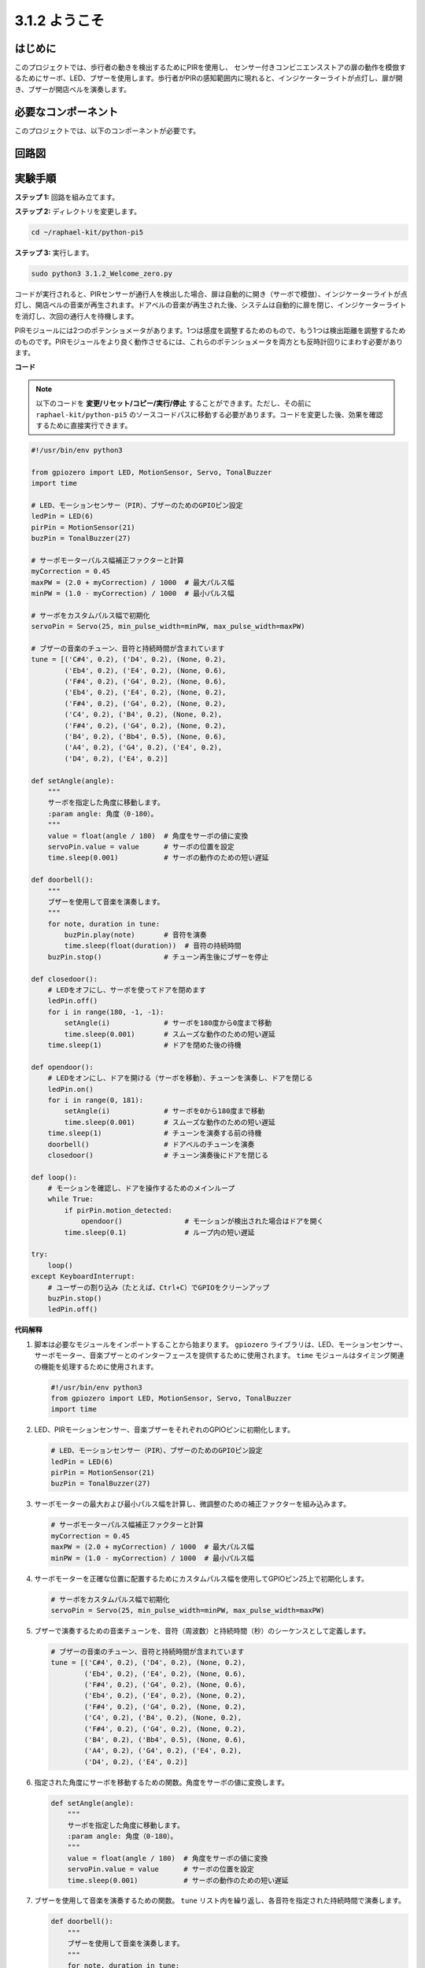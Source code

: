 .. _py_pi5_welcome:

3.1.2 ようこそ
=====================================

はじめに
-------------

このプロジェクトでは、歩行者の動きを検出するためにPIRを使用し、
センサー付きコンビニエンスストアの扉の動作を模倣するためにサーボ、LED、ブザーを使用します。歩行者がPIRの感知範囲内に現れると、インジケーターライトが点灯し、扉が開き、ブザーが開店ベルを演奏します。

必要なコンポーネント
------------------------------

このプロジェクトでは、以下のコンポーネントが必要です。

.. image:: ../python_pi5/img/4.1.8_welcome_list.png
    :width: 800
    :align: center


回路図
-------------------

.. image:: ../python_pi5/img/4.1.8_welcome_schematic.png
   :align: center

実験手順
-------------------------

**ステップ 1:** 回路を組み立てます。

.. image:: ../python_pi5/img/4.1.8_welcome_circuit.png
    :align: center

**ステップ 2:** ディレクトリを変更します。

.. raw:: html

   <run></run>

.. code-block::

    cd ~/raphael-kit/python-pi5

**ステップ 3:** 実行します。

.. raw:: html

   <run></run>

.. code-block::

    sudo python3 3.1.2_Welcome_zero.py

コードが実行されると、PIRセンサーが通行人を検出した場合、扉は自動的に開き（サーボで模倣）、インジケーターライトが点灯し、開店ベルの音楽が再生されます。ドアベルの音楽が再生された後、システムは自動的に扉を閉じ、インジケーターライトを消灯し、次回の通行人を待機します。

PIRモジュールには2つのポテンショメータがあります。1つは感度を調整するためのもので、もう1つは検出距離を調整するためのものです。PIRモジュールをより良く動作させるには、これらのポテンショメータを両方とも反時計回りにまわす必要があります。

.. image:: ../python_pi5/img/4.1.8_PIR_TTE.png
    :width: 400
    :align: center

**コード**

.. note::
    以下のコードを **変更/リセット/コピー/実行/停止** することができます。ただし、その前に ``raphael-kit/python-pi5`` のソースコードパスに移動する必要があります。コードを変更した後、効果を確認するために直接実行できます。

.. raw:: html

    <run></run>

.. code-block:: python

   #!/usr/bin/env python3

   from gpiozero import LED, MotionSensor, Servo, TonalBuzzer
   import time

   # LED、モーションセンサー（PIR）、ブザーのためのGPIOピン設定
   ledPin = LED(6)
   pirPin = MotionSensor(21)
   buzPin = TonalBuzzer(27)

   # サーボモーターパルス幅補正ファクターと計算
   myCorrection = 0.45
   maxPW = (2.0 + myCorrection) / 1000  # 最大パルス幅
   minPW = (1.0 - myCorrection) / 1000  # 最小パルス幅

   # サーボをカスタムパルス幅で初期化
   servoPin = Servo(25, min_pulse_width=minPW, max_pulse_width=maxPW)

   # ブザーの音楽のチューン、音符と持続時間が含まれています
   tune = [('C#4', 0.2), ('D4', 0.2), (None, 0.2),
           ('Eb4', 0.2), ('E4', 0.2), (None, 0.6),
           ('F#4', 0.2), ('G4', 0.2), (None, 0.6),
           ('Eb4', 0.2), ('E4', 0.2), (None, 0.2),
           ('F#4', 0.2), ('G4', 0.2), (None, 0.2),
           ('C4', 0.2), ('B4', 0.2), (None, 0.2),
           ('F#4', 0.2), ('G4', 0.2), (None, 0.2),
           ('B4', 0.2), ('Bb4', 0.5), (None, 0.6),
           ('A4', 0.2), ('G4', 0.2), ('E4', 0.2), 
           ('D4', 0.2), ('E4', 0.2)]

   def setAngle(angle):
       """
       サーボを指定した角度に移動します。
       :param angle: 角度（0-180）。
       """
       value = float(angle / 180)  # 角度をサーボの値に変換
       servoPin.value = value      # サーボの位置を設定
       time.sleep(0.001)           # サーボの動作のための短い遅延

   def doorbell():
       """
       ブザーを使用して音楽を演奏します。
       """
       for note, duration in tune:
           buzPin.play(note)       # 音符を演奏
           time.sleep(float(duration))  # 音符の持続時間
       buzPin.stop()               # チューン再生後にブザーを停止

   def closedoor():
       # LEDをオフにし、サーボを使ってドアを閉めます
       ledPin.off()
       for i in range(180, -1, -1):
           setAngle(i)             # サーボを180度から0度まで移動
           time.sleep(0.001)       # スムーズな動作のための短い遅延
       time.sleep(1)               # ドアを閉めた後の待機

   def opendoor():
       # LEDをオンにし、ドアを開ける（サーボを移動）、チューンを演奏し、ドアを閉じる
       ledPin.on()
       for i in range(0, 181):
           setAngle(i)             # サーボを0から180度まで移動
           time.sleep(0.001)       # スムーズな動作のための短い遅延
       time.sleep(1)               # チューンを演奏する前の待機
       doorbell()                  # ドアベルのチューンを演奏
       closedoor()                 # チューン演奏後にドアを閉じる

   def loop():
       # モーションを確認し、ドアを操作するためのメインループ
       while True:
           if pirPin.motion_detected:
               opendoor()               # モーションが検出された場合はドアを開く
           time.sleep(0.1)              # ループ内の短い遅延

   try:
       loop()
   except KeyboardInterrupt:
       # ユーザーの割り込み（たとえば、Ctrl+C）でGPIOをクリーンアップ
       buzPin.stop()
       ledPin.off()



**代码解释**

#. 脚本は必要なモジュールをインポートすることから始まります。 ``gpiozero`` ライブラリは、LED、モーションセンサー、サーボモーター、音楽ブザーとのインターフェースを提供するために使用されます。 ``time`` モジュールはタイミング関連の機能を処理するために使用されます。

   .. code-block:: python

       #!/usr/bin/env python3
       from gpiozero import LED, MotionSensor, Servo, TonalBuzzer
       import time

#. LED、PIRモーションセンサー、音楽ブザーをそれぞれのGPIOピンに初期化します。

   .. code-block:: python

       # LED、モーションセンサー（PIR）、ブザーのためのGPIOピン設定
       ledPin = LED(6)
       pirPin = MotionSensor(21)
       buzPin = TonalBuzzer(27)

#. サーボモーターの最大および最小パルス幅を計算し、微調整のための補正ファクターを組み込みます。

   .. code-block:: python

       # サーボモーターパルス幅補正ファクターと計算
       myCorrection = 0.45
       maxPW = (2.0 + myCorrection) / 1000  # 最大パルス幅
       minPW = (1.0 - myCorrection) / 1000  # 最小パルス幅

#. サーボモーターを正確な位置に配置するためにカスタムパルス幅を使用してGPIOピン25上で初期化します。

   .. code-block:: python

       # サーボをカスタムパルス幅で初期化
       servoPin = Servo(25, min_pulse_width=minPW, max_pulse_width=maxPW)

#. ブザーで演奏するための音楽チューンを、音符（周波数）と持続時間（秒）のシーケンスとして定義します。

   .. code-block:: python

       # ブザーの音楽のチューン、音符と持続時間が含まれています
       tune = [('C#4', 0.2), ('D4', 0.2), (None, 0.2),
               ('Eb4', 0.2), ('E4', 0.2), (None, 0.6),
               ('F#4', 0.2), ('G4', 0.2), (None, 0.6),
               ('Eb4', 0.2), ('E4', 0.2), (None, 0.2),
               ('F#4', 0.2), ('G4', 0.2), (None, 0.2),
               ('C4', 0.2), ('B4', 0.2), (None, 0.2),
               ('F#4', 0.2), ('G4', 0.2), (None, 0.2),
               ('B4', 0.2), ('Bb4', 0.5), (None, 0.6),
               ('A4', 0.2), ('G4', 0.2), ('E4', 0.2), 
               ('D4', 0.2), ('E4', 0.2)]

#. 指定された角度にサーボを移動するための関数。角度をサーボの値に変換します。

   .. code-block:: python

       def setAngle(angle):
           """
           サーボを指定した角度に移動します。
           :param angle: 角度（0-180）。
           """
           value = float(angle / 180)  # 角度をサーボの値に変換
           servoPin.value = value      # サーボの位置を設定
           time.sleep(0.001)           # サーボの動作のための短い遅延

#. ブザーを使用して音楽を演奏するための関数。 ``tune`` リスト内を繰り返し、各音符を指定された持続時間で演奏します。

   .. code-block:: python

       def doorbell():
           """
           ブザーを使用して音楽を演奏します。
           """
           for note, duration in tune:
               buzPin.play(note)       # 音符を演奏
               time.sleep(float(duration))  # 音符の持続時間
           buzPin.stop()               # チューン再生後にブザーを停止

#. サーボモーターを使用してドアを開閉するための関数。 ``opendoor`` 関数はLEDを点灯させ、ドアを開け、音楽を演奏し、その後ドアを閉じます。

   .. code-block:: python

       def closedoor():
           # LEDをオフにし、サーボを使ってドアを閉めます
           ledPin.off()
           for i in range(180, -1, -1):
               setAngle(i)             # サーボを180度から0度まで移動
               time.sleep(0.001)       # スムーズな動作のための短い遅延
           time.sleep(1)               # ドアを閉めた後の待機

       def opendoor():
           # LEDをオンにし、ドアを開ける（サーボを移動）、チューンを演奏し、ドアを閉じる
           ledPin.on()
           for i in range(0, 181):
               setAngle(i)             # サーボを0から180度まで移動
               time.sleep(0.001)       # スムーズな動作のための短い遅延
           time.sleep(1)               # チューンを演奏する前の待機
           doorbell()                  # ドアベルのチューンを演奏
           closedoor()                 # チューン演奏後にドアを閉じる

#. モーション検出を常にチェックするメインループ。モーションが検出された場合、 ``opendoor`` 関数がトリガーされます。

   .. code-block:: python

       def loop():
           # モーションを確認し、ドアを操作するためのメインループ
           while True:
               if pirPin.motion_detected:
                   opendoor()               # モーションが検出された場合はドアを開く
               time.sleep(0.1)              # ループ内の短い遅延

#. メインループを実行し、スクリプトをキーボードコマンド（Ctrl+C）で停止できるようにし、クリーンな終了のためにブザーとLEDをオフにします。

   .. code-block:: python

       try:
           loop()
       except KeyboardInterrupt:
           # ユーザーの割り込み（たとえば、Ctrl+C）でGPIOをクリーンアップ
           buzPin.stop()
           ledPin.off()
